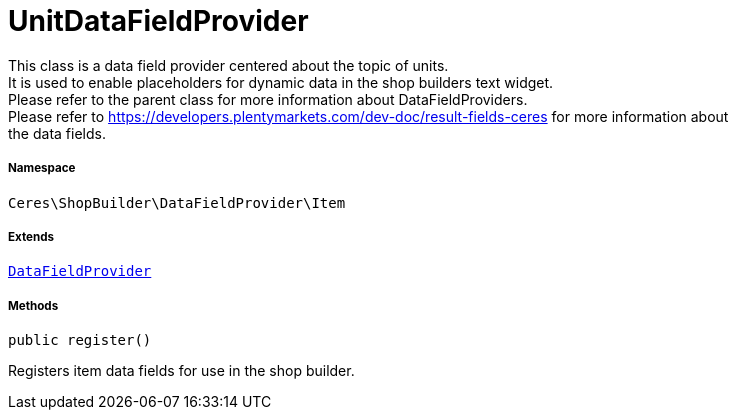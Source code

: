 :table-caption!:
:example-caption!:
:source-highlighter: prettify
:sectids!:
[[ceres__unitdatafieldprovider]]
= UnitDataFieldProvider

This class is a data field provider centered about the topic of units. +
It is used to enable placeholders for dynamic data in the shop builders text widget. +
Please refer to the parent class for more information about DataFieldProviders. +
Please refer to https://developers.plentymarkets.com/dev-doc/result-fields-ceres for more information about +
the data fields.



===== Namespace

`Ceres\ShopBuilder\DataFieldProvider\Item`

===== Extends
xref:stable7@interface::Shopbuilder.adoc#shopbuilder_providers_datafieldprovider[`DataFieldProvider`]





===== Methods

[source%nowrap, php, subs=+macros]
[#register]
----

public register()

----





Registers item data fields for use in the shop builder.

